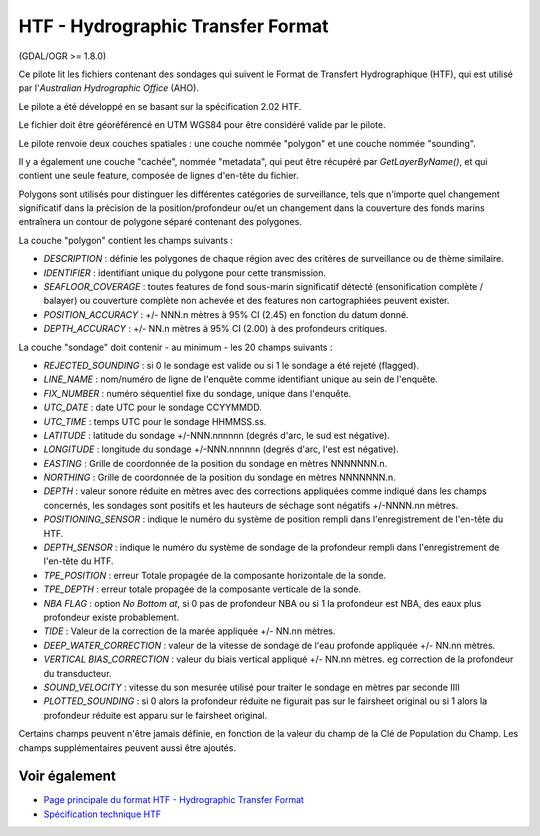 .. _`gdal.ogr.formats.htf`:

HTF - Hydrographic Transfer Format
==================================

(GDAL/OGR >= 1.8.0)

Ce pilote lit les fichiers contenant des sondages qui suivent le Format de Transfert 
Hydrographique (HTF), qui est utilisé par l'*Australian Hydrographic Office* (AHO).

Le pilote a été développé en se basant sur la spécification 2.02 HTF.

Le fichier doit être géoréférencé en UTM WGS84 pour être considéré valide par le 
pilote.

Le pilote renvoie deux couches spatiales : une couche nommée "polygon" et une 
couche nommée "sounding".

Il y a également une couche "cachée", nommée "metadata", qui peut être récupéré 
par *GetLayerByName()*, et qui contient une seule feature, composée de lignes 
d'en-tête du fichier.

Polygons sont utilisés pour distinguer les différentes catégories de surveillance, 
tels que n'importe quel changement significatif dans la précision de la 
position/profondeur ou/et un changement dans la couverture des fonds marins 
entraînera un contour de polygone séparé contenant des polygones.

La couche "polygon" contient les champs suivants :

* *DESCRIPTION* : définie les polygones de chaque région avec des critères de 
  surveillance ou de thème similaire.
* *IDENTIFIER* : identifiant unique du polygone pour cette transmission.
* *SEAFLOOR_COVERAGE* : toutes features de fond sous-marin significatif détecté 
  (ensonification complète / balayer) ou couverture complète non achevée et des 
  features non cartographiées peuvent exister.
* *POSITION_ACCURACY* : +/- NNN.n mètres à 95% CI (2.45) en fonction du datum donné.
* *DEPTH_ACCURACY* : +/- NN.n mètres à 95% CI (2.00) à des profondeurs critiques.

La couche "sondage" doit contenir - au minimum - les 20 champs suivants :

* *REJECTED_SOUNDING* : si 0 le sondage est valide ou si 1 le sondage a été 
  rejeté (flagged).
* *LINE_NAME* : nom/numéro de ligne de l'enquête comme identifiant unique au 
  sein de l'enquête.
* *FIX_NUMBER* : numéro séquentiel fixe du sondage, unique dans l'enquête.
* *UTC_DATE* : date UTC pour le sondage CCYYMMDD.
* *UTC_TIME* : temps UTC pour le sondage HHMMSS.ss.
* *LATITUDE* : latitude du sondage +/-NNN.nnnnnn (degrés d'arc, le sud est 
  négative).
* *LONGITUDE* : longitude du sondage +/-NNN.nnnnnn (degrés d'arc, l'est est 
  négative).
* *EASTING* : Grille de coordonnée de la position du sondage en mètres NNNNNNN.n.
* *NORTHING* : Grille de coordonnée de la position du sondage en mètres NNNNNNN.n.
* *DEPTH* : valeur sonore réduite en mètres avec des corrections appliquées comme 
  indiqué dans les champs concernés, les sondages sont positifs et les hauteurs 
  de séchage sont négatifs +/-NNNN.nn mètres.
* *POSITIONING_SENSOR* : indique le numéro du système de position rempli dans 
  l'enregistrement de l'en-tête du HTF.
* *DEPTH_SENSOR* : indique le numéro du système de sondage de la profondeur rempli 
  dans l'enregistrement de l'en-tête du HTF.
* *TPE_POSITION* : erreur Totale propagée de la composante horizontale de la sonde.
* *TPE_DEPTH* : erreur totale propagée de la composante verticale de la sonde.
* *NBA FLAG* : option *No Bottom at*, si 0 pas de profondeur NBA ou si 1 la 
  profondeur est NBA, des eaux plus profondeur existe probablement.
* *TIDE* : Valeur de la correction de la marée appliquée  +/- NN.nn mètres.
* *DEEP_WATER_CORRECTION* : valeur de la vitesse de sondage de l'eau profonde 
  appliquée +/- NN.nn mètres.
* *VERTICAL BIAS_CORRECTION* : valeur du biais vertical appliqué +/- NN.nn 
  mètres. eg correction de la profondeur du transducteur.
* *SOUND_VELOCITY* : vitesse du son mesurée utilisé pour traiter le sondage en 
  mètres par seconde IIII
* *PLOTTED_SOUNDING* : si 0 alors la profondeur réduite ne figurait pas sur le 
  fairsheet original ou si 1 alors la profondeur réduite est apparu sur le 
  fairsheet original.

Certains champs peuvent n'être jamais définie, en fonction de la valeur du champ 
de la Clé de Population du Champ. Les champs supplémentaires peuvent aussi être 
ajoutés.

Voir également
---------------

* `Page principale du format HTF - Hydrographic Transfer Format <http://www.hydro.gov.au/tools/htf/htf.htm>`_
* `Spécification technique HTF <http://www.hydro.gov.au/tools/htf/htf.pdf>`_

.. yjacolin at free.fr, Yves Jacolin - 2011/08/01 (trunk 20735)